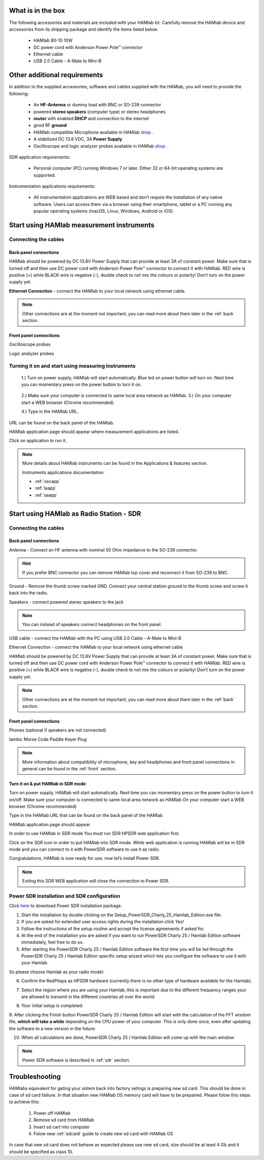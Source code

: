 What is in the box 
##################

The following accessories and materials are included with your HAMlab kit. Carefully remove the HAMlab device and accessories from its shipping package and identify the items listed below. 

	* HAMlab 80-10 10W
	* DC power cord with Anderson Power Pole™ connector
	* Ethernet cable   
	* USB 2.0 Cable - A-Male to Mini-B

.. _shop: http://redpitaya.com/hamlab/#Products

Other additional requirements
#############################

In addition to the supplied accessories, software and cables supplied with the HAMlab, you will need to provide the following:

	* An **HF-Antenna** or dummy load with BNC or SO-239 connector
	* powered **stereo speakers** (computer type) or stereo headphones
	* **router** with enabled **DHCP** and connection to the internet
	* good RF **ground**	
	* HAMlab compatible Microphone 	available in HAMlab shop_ .
	* A stabilized DC 13.8 VDC, 3A **Power Supply**
	* Oscilloscope and logic analyzer probes available in HAMlab shop_ . 


SDR application requirements:

	* Personal computer (PC) running Windows 7 or later. Either 32 or 64-bit operating systems are supported. 


Instrumentation applications requirements: 

	* All instrumentation applications are WEB based and don’t require the installation of any native software. Users can access them via a browser using their smartphone, tablet or a PC running any popular operating systems (macOS, Linux, Windows, Android or iOS).


Start using HAMlab measurement instruments
##########################################

Connecting the cables
---------------------

Back panel connections
++++++++++++++++++++++

HAMlab should be powered by DC 13.8V Power Supply that can provide at least 3A of constant power. Make sure that is turned off and then use DC power cord with Anderson Power Pole™ connector to connect it with HAMlab. RED wire is positive (+) while BLACK wire is negative (-), double check to not mix the colours or polarity! 
Don’t turn on the power supply yet.

.. image:: hamlab/IMG_20161130_090117.jpg

**Ethernet Connection** - connect the HAMlab to your local network using ethernet cable.

.. image:: hamlab/IMG_20161130_090107.jpg

.. note::
	
	Other connections are at the moment not important, you can read more about them later in the :ref:`back` section.

Front panel connections
+++++++++++++++++++++++

Oscilloscope probes 

.. image:: hamlab/IMG_20161130_090049.jpg

Logic analyzer probes 

.. image:: hamlab/IMG_20161130_090059.jpg


Turning it on and start using measuring instruments
---------------------------------------------------

	1.) Turn on power supply, HAMlab will start automatically. Blue led on power button will turn on. Next time you can momentary press on the power button to turn it on.

		.. image:: hamlab/IMG_20161130_132527.jpg
	
	2.) Make sure your computer is connected to same local area network as HAMlab.
	3.) On your computer start a WEB browser (Chrome recommended).
	
	4.) Type in the HAMlab URL.
	
.. image:: hamlab/14-20-22.png

URL can be found on the back panel of the HAMlab.

.. image:: hamlab/IMG_20161130_132607.jpg

HAMlab application page should appear where measurement applications are listed.
     
.. image:: hamlab/14-19-19.png

Click on application to run it. 




.. note:: 
	
	More details about HAMlab instruments can be found in the Applications & features section.
	
	Instruments applications documentation:

	* :ref:`oscapp`
	* :ref:`laapp`
	* :ref:`saapp`


Start using HAMlab as Radio Station - SDR
#########################################

Connecting the cables
---------------------

Back panel connections
++++++++++++++++++++++


Antenna - Connect an HF antenna with nominal 50 Ohm impedance to the SO-239 connector.

.. image:: hamlab/IMG_20161130_090121.jpg

.. hint::
	If you prefer BNC connector you can remove HAMlab top cover and reconnect it from SO-239 to BNC.
	
Ground - Remove the thumb screw marked GND. Connect your central station ground to the thumb screw and screw it back into the radio.

.. image:: hamlab/IMG_20161130_090117.jpg

Speakers - connect powered stereo speakers to the jack 

.. image:: hamlab/IMG_20161130_090113.jpg

.. note::

	You can instead of speakers connect headphones on the front panel.

USB cable - connect the HAMlab with the PC using USB 2.0 Cable - A-Male to Mini-B

.. image:: hamlab/IMG_20161130_090113.jpg

Ethernet Connection - connect the HAMlab to your local network using ethernet cable

.. image:: hamlab/IMG_20161130_090107.jpg

HAMlab should be powered by DC 13.8V Power Supply that can provide at least 3A of constant power. Make sure that is turned off and then use DC power cord with Anderson Power Pole™ connector to connect it with HAMlab. RED wire is positive (+) while BLACK wire is negative (-), double check to not mix the colours or polarity! 
Don’t turn on the power supply yet.

.. image:: hamlab/IMG_20161130_090117.jpg

.. note::

	Other connections are at the moment not important, you can read more about them later in the :ref:`back` section.


Front panel connections
+++++++++++++++++++++++


.. image:: hamlab/IMG_20161130_132542.jpg

Phones (optional if speakers are not connected)

.. image:: hamlab/IMG_20161130_090056.jpg

Iambic Morse Code Paddle Keyer Plug

.. image:: hamlab/IMG_20161130_090056.jpg

.. note::

	More information about compatibility of microphone, key and headphones and front panel connections in general can be found in the :ref:`front` section.


Turn it on & put HAMlab in SDR mode
+++++++++++++++++++++++++++++++++++


Turn on power supply, HAMlab will start automatically. Next time you can momentary press on the power button to turn it on/off.
Make sure your computer is connected to same local area network as HAMlab
On your computer start a WEB browser (Chrome recommended)

.. image:: hamlab/14-20-22.png
   :align: center


Type in the HAMlab URL that can be found on the back panel of the HAMlab

.. image:: hamlab/IMG_20161130_132607.jpg

HAMlab application page should appear 
     
.. image:: hamlab/14-19-19.png


In order to use HAMlab in SDR mode You must run SDR HPSDR web application first. 

.. image :: ../appsFeatures/hpsdr_icon.png
   :alt: icon
   :align: center
   
Click on the SDR icon in order to put HAMlab into SDR mode. While web application is running HAMlab will be in SDR mode and you can connect to it with PowerSDR software to use it as radio.
   
.. image :: ../appsFeatures/webapp.png   

Congratulations, HAMlab is now ready for use, now let’s install Power SDR.

.. note:: 

	Exiting this SDR WEB application will close the connection to Power SDR.


Power SDR installation and SDR configuration
--------------------------------------------

.. _here: http://downloads.redpitaya.com/hamlab/powersdr/Setup_PowerSDR_Charly_25_Hamlab_Edition.exe

Click here_ to download Power SDR installation package.


1. Start the installation by double clicking on the Setup_PowerSDR_Charly_25_Hamlab_Edition.exe file.


2. If you are asked for extended user access rights during the installation click Yes!


3. Follow the instructions of the setup routine and accept the license agreements if asked for.


4. At the end of the installation you are asked if you want to run PowerSDR Charly 25 / Hamlab Edition software immediately, feel free to do so.


5. After starting the PowerSDR Charly 25 / Hamlab Edition software the first time you will be led through the PowerSDR Charly 25 / Hamlab Edition specific setup wizard which lets you configure the software to use it with your Hamlab.

So please choose Hamlab as your radio model:

.. image :: ../appsFeatures/powersdrsetup01.jpg

6. Confirm the RedPitaya as HPSDR hardware (currently there is no other type of hardware available for the Hamlab).

.. image :: ../appsFeatures/powersdrsetup02.jpg

7. Select the region where you are using your Hamlab, this is important due to the different frequency ranges your are allowed to transmit in the different countries all over the world:

.. image :: ../appsFeatures/powersdrsetup03.jpg

8. Your initial setup is completed:

.. image :: ../appsFeatures/powersdrsetup04.jpg

9.  After clicking the Finish button PowerSDR Charly 25 / Hamlab Edition will start with the calculation of the FFT wisdom file, **which will take a while** depending on the CPU power of your computer.
This is only done once, even after updating the software to a new version in the future:

.. image :: ../appsFeatures/powersdrsetup05.jpg

10. When all calculations are done, PowerSDR Charly 25 / Hamlab Edition will come up with the main window:

.. image :: ../appsFeatures/powersdrsetup06.jpg


.. note::
 
	Power SDR software is described in :ref:`sdr` section.




Troubleshooting
###############

HAMlabs equivalent for geting your sistem back into factory setings is preparing new sd card. This should be done in case of sd card failiure. In that situation new HAMlab OS memory card will have to be prepaired.
Please folow this steps to achieve this:

 1) Power off HAMlab
 2) Remove sd card from HAMlab
 3) Insert sd cart into computer
 4) Folow new :ref:`sdcard` guide to create new sd card with HAMlab OS
 
In case that new sd card does not behave as expected please use new sd card, size should be at least 4 Gb and it should be specified as class 10.

 
